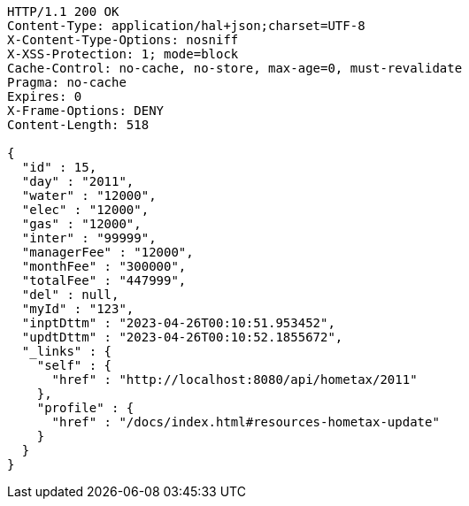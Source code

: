 [source,http,options="nowrap"]
----
HTTP/1.1 200 OK
Content-Type: application/hal+json;charset=UTF-8
X-Content-Type-Options: nosniff
X-XSS-Protection: 1; mode=block
Cache-Control: no-cache, no-store, max-age=0, must-revalidate
Pragma: no-cache
Expires: 0
X-Frame-Options: DENY
Content-Length: 518

{
  "id" : 15,
  "day" : "2011",
  "water" : "12000",
  "elec" : "12000",
  "gas" : "12000",
  "inter" : "99999",
  "managerFee" : "12000",
  "monthFee" : "300000",
  "totalFee" : "447999",
  "del" : null,
  "myId" : "123",
  "inptDttm" : "2023-04-26T00:10:51.953452",
  "updtDttm" : "2023-04-26T00:10:52.1855672",
  "_links" : {
    "self" : {
      "href" : "http://localhost:8080/api/hometax/2011"
    },
    "profile" : {
      "href" : "/docs/index.html#resources-hometax-update"
    }
  }
}
----
